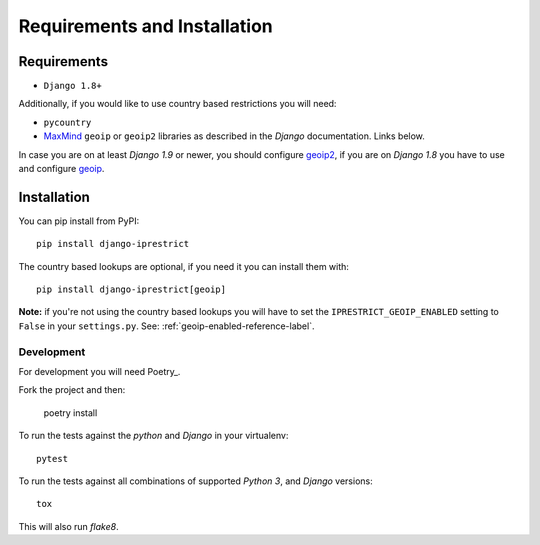 Requirements and Installation
=============================

Requirements
------------

* ``Django 1.8+``

Additionally, if you would like to use country based restrictions you will need:

* ``pycountry``
* MaxMind_ ``geoip`` or ``geoip2`` libraries as described in the *Django* documentation. Links below.

.. _MaxMind: https://www.maxmind.com

In case you are on at least *Django 1.9* or newer, you should configure geoip2_, if you are on *Django 1.8* you have to use and configure geoip_.

.. _geoip: https://docs.djangoproject.com/en/1.8/ref/contrib/gis/geoip/
.. _geoip2: https://docs.djangoproject.com/en/1.10/ref/contrib/gis/geoip2/

Installation
------------

You can pip install from PyPI::

    pip install django-iprestrict

The country based lookups are optional, if you need it you can install them with::

    pip install django-iprestrict[geoip]

**Note:** if you're not using the country based lookups you will have to set the ``IPRESTRICT_GEOIP_ENABLED`` setting to ``False`` in your ``settings.py``. See: :ref:`geoip-enabled-reference-label`.

Development
^^^^^^^^^^^

For development you will need Poetry_.

.. _Poetry https://python-poetry.org


Fork the project and then:

    poetry install

To run the tests against the *python* and *Django* in your virtualenv::

    pytest

To run the tests against all combinations of supported *Python 3*, and *Django* versions::

    tox

This will also run *flake8*.

